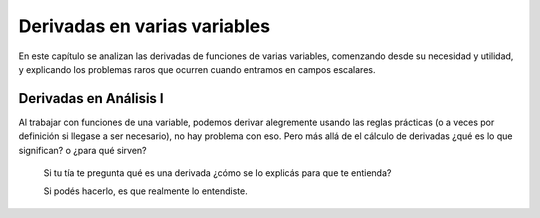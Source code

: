 *******************************
Derivadas en varias variables
*******************************

En este capítulo se analizan las derivadas de funciones de varias variables,
comenzando desde su necesidad y utilidad, y explicando los problemas raros
que ocurren cuando entramos en campos escalares.

Derivadas en Análisis I
========================

Al trabajar con funciones de una variable, podemos derivar alegremente usando
las reglas prácticas (o a veces por definición si llegase a ser necesario), no
hay problema con eso. Pero más allá de el cálculo de derivadas ¿qué es lo que
significan? o ¿para qué sirven?

.. highlights::

   Si tu tía te pregunta qué es una derivada ¿cómo se lo explicás para que te entienda?
   
   Si podés hacerlo, es que realmente lo entendiste.




 